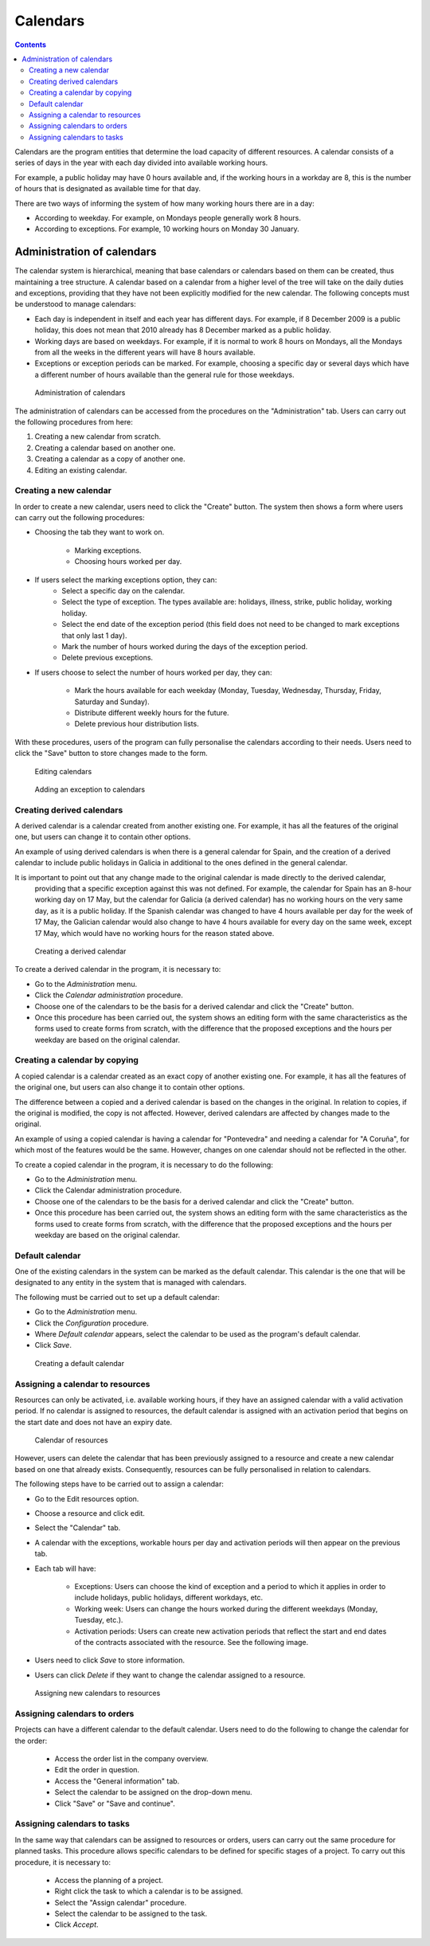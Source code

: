 Calendars
#########

.. contents::

Calendars are the program entities that determine the load capacity of different resources.
A calendar consists of a series of days in the year with each day divided into available working hours.

For example, a public holiday may have 0 hours available and, if the working hours in a workday are 8,
this is the number of hours that is designated as available time for that day.

There are two ways of informing the system of how many working hours there are in a day:

* According to weekday. For example, on Mondays people generally work 8 hours.
* According to exceptions. For example, 10 working hours on Monday 30 January.

Administration of calendars
===========================

The calendar system is hierarchical, meaning that base calendars or calendars based on them can be created, thus maintaining a tree structure.
A calendar based on a calendar from a higher level of the tree will take on the daily duties and exceptions, providing that they have not
been explicitly modified for the new calendar. The following concepts must be understood to manage calendars:

* Each day is independent in itself and each year has different days. For example, if 8 December 2009 is a public holiday, this does not mean that 2010 already has 8 December marked as a public holiday.
* Working days are based on weekdays. For example, if it is normal to work 8 hours on Mondays, all the Mondays from all the weeks in the different years will have 8 hours available.
* Exceptions or exception periods can be marked. For example, choosing a specific day or several days which have a different number of hours available than the general rule for those weekdays.

.. figure:: images/calendar-administration.png
   :scale: 50

   Administration of calendars

The administration of calendars can be accessed from the procedures on the "Administration" tab. Users can carry out the following procedures from here:

1. Creating a new calendar from scratch.
2. Creating a calendar based on another one.
3. Creating a calendar as a copy of another one.
4. Editing an existing calendar.

Creating a new calendar
-----------------------

In order to create a new calendar, users need to click the "Create" button.
The system then shows a form where users can carry out the following procedures:

* Choosing the tab they want to work on.

   * Marking exceptions.
   * Choosing hours worked per day.

* If users select the marking exceptions option, they can:
   * Select a specific day on the calendar.
   * Select the type of exception. The types available are: holidays, illness, strike, public holiday, working holiday.
   * Select the end date of the exception period (this field does not need to be changed to mark exceptions that only last 1 day).
   * Mark the number of hours worked during the days of the exception period.
   * Delete previous exceptions.

* If users choose to select the number of hours worked per day, they can:

   * Mark the hours available for each weekday (Monday, Tuesday, Wednesday, Thursday, Friday, Saturday and Sunday).
   * Distribute different weekly hours for the future.
   * Delete previous hour distribution lists.

With these procedures, users of the program can fully personalise the calendars according to their needs.
Users need to click the "Save" button to store changes made to the form.

.. figure:: images/calendar-edition.png
   :scale: 50

   Editing calendars

.. figure:: images/calendar-exceptions.png
   :scale: 50

   Adding an exception to calendars

Creating derived calendars
----------------------------------

A derived calendar is a calendar created from another existing one. For example, it has all the features of the original one,
but users can change it to contain other options.

An example of using derived calendars is when there is a general calendar for Spain, and the creation of a derived calendar
to include public holidays in Galicia in additional to the ones defined in the general calendar.

It is important to point out that any change made to the original calendar is made directly to the derived calendar,
 providing that a specific exception against this was not defined. For example, the calendar for Spain has an 8-hour working day on 17 May,
 but the calendar for Galicia (a derived calendar) has no working hours on the very same day, as it is a public holiday.
 If the Spanish calendar was changed to have 4 hours available per day for the week of 17 May, the Galician calendar would also
 change to have 4 hours available for every day on the same week, except 17 May, which would have no working hours for the reason stated above.

.. figure:: images/calendar-create-derived.png
   :scale: 50

   Creating a derived calendar

To create a derived calendar in the program, it is necessary to:

* Go to the *Administration* menu.
* Click the *Calendar administration* procedure.
* Choose one of the calendars to be the basis for a derived calendar and click the "Create" button.
* Once this procedure has been carried out, the system shows an editing form with the same characteristics as the forms used to create forms from scratch, with the difference that the proposed exceptions and the hours per weekday are based on the original calendar.

Creating a calendar by copying
------------------------------

A copied calendar is a calendar created as an exact copy of another existing one. For example, it has all the features of the original one,
but users can also change it to contain other options.

The difference between a copied and a derived calendar is based on the changes in the original. In relation to copies, if the original
is modified, the copy is not affected. However, derived calendars are affected by changes made to the original.

An example of using a copied calendar is having a calendar for "Pontevedra" and needing a calendar for "A Coruña", for which most of
the features would be the same. However, changes on one calendar should not be reflected in the other.

To create a copied calendar in the program, it is necessary to do the following:

* Go to the *Administration* menu.
* Click the Calendar administration procedure.
* Choose one of the calendars to be the basis for a derived calendar and click the "Create" button.
* Once this procedure has been carried out, the system shows an editing form with the same characteristics as the forms used to create forms from scratch, with the difference that the proposed exceptions and the hours per weekday are based on the original calendar.

Default calendar
----------------

One of the existing calendars in the system can be marked as the default calendar.
This calendar is the one that will be designated to any entity in the system that is managed with calendars.

The following must be carried out to set up a default calendar:

* Go to the *Administration* menu.
* Click the *Configuration* procedure.
* Where *Default calendar* appears, select the calendar to be used as the program's default calendar.
* Click *Save*.

.. figure:: images/default-calendar.png
   :scale: 50

   Creating a default calendar

Assigning a calendar to resources
---------------------------------

Resources can only be activated, i.e. available working hours, if they have an assigned calendar with a valid activation period.
If no calendar is assigned to resources, the default calendar is assigned with an activation period that begins on the start
date and does not have an expiry date.

.. figure:: images/resource-calendar.png
   :scale: 50

   Calendar of resources

However, users can delete the calendar that has been previously assigned to a resource and create a new calendar based on one that already exists.
Consequently, resources can be fully personalised in relation to calendars.

The following steps have to be carried out to assign a calendar:

* Go to the Edit resources option.
* Choose a resource and click edit.
* Select the "Calendar" tab.
* A calendar with the exceptions, workable hours per day and activation periods will then appear on the previous tab.
* Each tab will have:

   * Exceptions: Users can choose the kind of exception and a period to which it applies in order to include holidays, public holidays, different workdays, etc.
   * Working week: Users can change the hours worked during the different weekdays (Monday, Tuesday, etc.).
   * Activation periods: Users can create new activation periods that reflect the start and end dates of the contracts associated with the resource. See the following image.

* Users need to click *Save* to store information.
* Users can click *Delete* if they want to change the calendar assigned to a resource.

.. figure:: images/new-resource-calendar.png
   :scale: 50

   Assigning new calendars to resources

Assigning calendars to orders
-----------------------------

Projects can have a different calendar to the default calendar. Users need to do the following to change the calendar for the order:

   * Access the order list in the company overview.
   * Edit the order in question.
   * Access the "General information" tab.
   * Select the calendar to be assigned on the drop-down menu.
   * Click "Save" or "Save and continue".

Assigning calendars to tasks
----------------------------
In the same way that calendars can be assigned to resources or orders, users can carry out the same procedure for planned tasks.
This procedure allows specific calendars to be defined for specific stages of a project. To carry out this procedure, it is necessary to:

   * Access the planning of a project.
   * Right click the task to which a calendar is to be assigned.
   * Select the "Assign calendar" procedure.
   * Select the calendar to be assigned to the task.
   * Click *Accept*.

